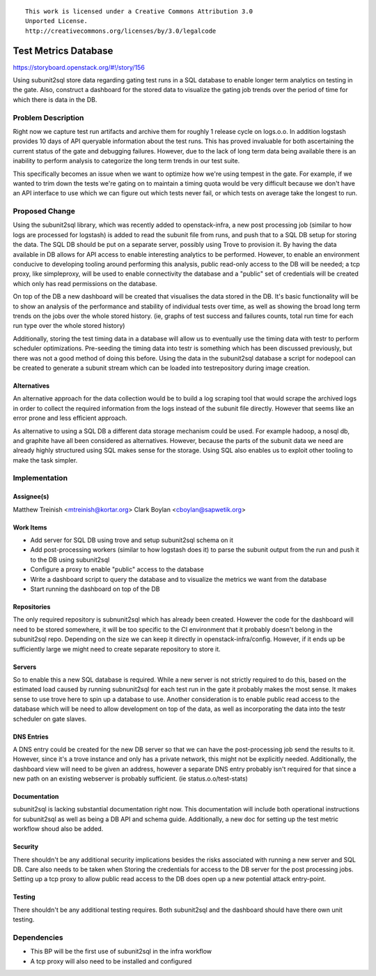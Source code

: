 ::

  This work is licensed under a Creative Commons Attribution 3.0
  Unported License.
  http://creativecommons.org/licenses/by/3.0/legalcode

=====================
Test Metrics Database
=====================


https://storyboard.openstack.org/#!/story/156

Using subunit2sql store data regarding gating test runs in a SQL database to
enable longer term analytics on testing in the gate. Also, construct a
dashboard for the stored data to visualize the gating job trends over the period
of time for which there is data in the DB.

Problem Description
===================

Right now we capture test run artifacts and archive them for roughly 1 release
cycle on logs.o.o. In addition logstash provides 10 days of API queryable
information about the test runs. This has proved invaluable for both
ascertaining the current status of the gate and debugging failures. However,
due to the lack of long term data being available there is an inability to
perform analysis to categorize the long term trends in our test suite.

This specifically becomes an issue when we want to optimize how we're using
tempest in the gate. For example, if we wanted to trim down the tests we're
gating on to maintain a timing quota would be very difficult because we don't
have an API interface to use which we can figure out which tests never fail, or
which tests on average take the longest to run.


Proposed Change
===============

Using the subunit2sql library, which was recently added to openstack-infra, a
new post processing job (similar to how logs are processed for logstash) is
added to read the subunit file from runs, and push that to a SQL DB setup for
storing the data. The SQL DB should be put on a separate server, possibly using
Trove to provision it. By having the data available in DB allows for API access
to enable interesting analytics to be performed. However, to enable an
environment conducive to developing tooling around performing this analysis,
public read-only access to the DB will be needed; a tcp proxy, like simpleproxy,
will be used to enable connectivity the database and a "public" set of
credentials will be created which only has read permissions on the database.

On top of the DB a new dashboard will be created that visualises the data
stored in the DB. It's basic functionality will be to show an analysis
of the performance and stability of individual tests over time, as well as
showing the broad long term trends on the jobs over the whole stored history.
(ie, graphs of test success and failures counts, total run time for each run
type over the whole stored history)

Additionally, storing the test timing data in a database will allow us to
eventually use the timing data with testr to perform scheduler optimizations.
Pre-seeding the timing data into testr is something which has been discussed
previously, but there was not a good method of doing this before. Using the
data in the subunit2sql database a script for nodepool can be created to
generate a subunit stream which can be loaded into testrepository during
image creation.

Alternatives
------------

An alternative approach for the data collection would be to build a log
scraping tool that would scrape the archived logs in order to collect the
required information from the logs instead of the subunit file directly. However
that seems like an error prone and less efficient approach.

As alternative to using a SQL DB a different data storage mechanism could be
used. For example hadoop, a nosql db, and graphite have all been considered as
alternatives. However, because the parts of the subunit data we need are
already highly structured using SQL makes sense for the storage. Using SQL also
enables us to exploit other tooling to make the task simpler.

Implementation
==============

Assignee(s)
-----------

Matthew Treinish <mtreinish@kortar.org>
Clark Boylan <cboylan@sapwetik.org>

Work Items
----------

* Add server for SQL DB using trove and setup subunit2sql schema on it
* Add post-processing workers (similar to how logstash does it) to parse the
  subunit output from the run and push it to the DB using subunit2sql
* Configure a proxy to enable "public" access to the database
* Write a dashboard script to query the database and to visualize the metrics
  we want from the database
* Start running the dashboard on top of the DB

Repositories
------------

The only required repository is subnunit2sql which has already been created.
However the code for the dashboard will need to be stored somewhere, it will be
too specific to the CI environment that it probably doesn't belong in the
subunit2sql repo. Depending on the size we can keep it directly in
openstack-infra/config. However, if it ends up be sufficiently large we might
need to create separate repository to store it.

Servers
-------

So to enable this a new SQL database is required. While a new server is not
strictly required to do this, based on the estimated load caused by running
subnunit2sql for each test run in the gate it probably makes the most sense.
It makes sense to use trove here to spin up a database to use. Another
consideration is to enable public read access to the database which will be
need to allow development on top of the data, as well as incorporating the data
into the testr scheduler on gate slaves.

DNS Entries
-----------

A DNS entry could be created for the new DB server so that we can have the
post-processing job send the results to it. However, since it's a trove
instance and only has a private network, this might not be explicitly needed.
Additionally, the dashboard view will need to be given an address, however a
separate DNS entry probably isn't required for that since a new path on an
existing webserver is probably sufficient. (ie status.o.o/test-stats)

Documentation
-------------

subunit2sql is lacking substantial documentation right now. This documentation
will include both operational instructions for subunit2sql as well as being a
DB API and schema guide. Additionally, a new doc for setting up the test metric
workflow shoud also be added.

Security
--------

There shouldn't be any additional security implications besides the risks
associated with running a new server and SQL DB. Care also needs to be taken
when Storing the credentials for access to the DB server for the post
processing jobs. Setting up a tcp proxy to allow public read access to the
DB does open up a new potential attack entry-point.

Testing
-------

There shouldn't be any additional testing requires. Both subunit2sql and
the dashboard should have there own unit testing.

Dependencies
============

- This BP will be the first use of subunit2sql in the infra workflow
- A tcp proxy will also need to be installed and configured
